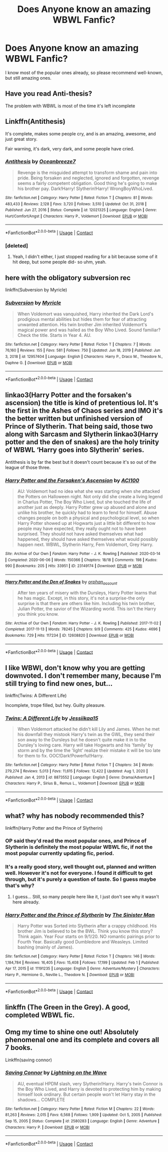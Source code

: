 #+TITLE: Does Anyone know an amazing WBWL Fanfic?

* Does Anyone know an amazing WBWL Fanfic?
:PROPERTIES:
:Author: Level-Number-5546
:Score: 12
:DateUnix: 1612967179.0
:DateShort: 2021-Feb-10
:FlairText: Request
:END:
I know most of the popular ones already, so please recommend well-known, but still amazing ones.


** Have you read Anti-thesis?

The problem with WBWL is most of the time it's left incomplete
:PROPERTIES:
:Author: Snoo-31074
:Score: 13
:DateUnix: 1612973265.0
:DateShort: 2021-Feb-10
:END:


** Linkffn(Antithesis)

It's complete, makes some people cry, and is an amazing, awesome, and just great story.

Fair warning, it's dark, very dark, and some people have cried.
:PROPERTIES:
:Author: HarryPotterIsAmazing
:Score: 9
:DateUnix: 1612980542.0
:DateShort: 2021-Feb-10
:END:

*** [[https://www.fanfiction.net/s/12021325/1/][*/Antithesis/*]] by [[https://www.fanfiction.net/u/2317158/Oceanbreeze7][/Oceanbreeze7/]]

#+begin_quote
  Revenge is the misguided attempt to transform shame and pain into pride. Being forsaken and neglected, ignored and forgotten, revenge seems a fairly competent obligation. Good thing he's going to make his brother pay. Dark!Harry! Slytherin!Harry! WrongBoyWhoLived.
#+end_quote

^{/Site/:} ^{fanfiction.net} ^{*|*} ^{/Category/:} ^{Harry} ^{Potter} ^{*|*} ^{/Rated/:} ^{Fiction} ^{T} ^{*|*} ^{/Chapters/:} ^{81} ^{*|*} ^{/Words/:} ^{483,433} ^{*|*} ^{/Reviews/:} ^{2,128} ^{*|*} ^{/Favs/:} ^{3,720} ^{*|*} ^{/Follows/:} ^{3,510} ^{*|*} ^{/Updated/:} ^{Oct} ^{31,} ^{2018} ^{*|*} ^{/Published/:} ^{Jun} ^{27,} ^{2016} ^{*|*} ^{/Status/:} ^{Complete} ^{*|*} ^{/id/:} ^{12021325} ^{*|*} ^{/Language/:} ^{English} ^{*|*} ^{/Genre/:} ^{Hurt/Comfort/Angst} ^{*|*} ^{/Characters/:} ^{Harry} ^{P.,} ^{Voldemort} ^{*|*} ^{/Download/:} ^{[[http://www.ff2ebook.com/old/ffn-bot/index.php?id=12021325&source=ff&filetype=epub][EPUB]]} ^{or} ^{[[http://www.ff2ebook.com/old/ffn-bot/index.php?id=12021325&source=ff&filetype=mobi][MOBI]]}

--------------

*FanfictionBot*^{2.0.0-beta} | [[https://github.com/FanfictionBot/reddit-ffn-bot/wiki/Usage][Usage]] | [[https://www.reddit.com/message/compose?to=tusing][Contact]]
:PROPERTIES:
:Author: FanfictionBot
:Score: 4
:DateUnix: 1612980561.0
:DateShort: 2021-Feb-10
:END:


*** [deleted]
:PROPERTIES:
:Score: 2
:DateUnix: 1613040309.0
:DateShort: 2021-Feb-11
:END:

**** Yeah, I didn't either, I just stopped reading for a bit because some of it hit deep, but some people did- so uhm, yeah.
:PROPERTIES:
:Author: HarryPotterIsAmazing
:Score: 3
:DateUnix: 1613057977.0
:DateShort: 2021-Feb-11
:END:


** here with the obligatory subversion rec

linkffn(Subversion by Myricle)
:PROPERTIES:
:Author: francoisschubert
:Score: 7
:DateUnix: 1612981661.0
:DateShort: 2021-Feb-10
:END:

*** [[https://www.fanfiction.net/s/12957404/1/][*/Subversion/*]] by [[https://www.fanfiction.net/u/4812200/Myricle][/Myricle/]]

#+begin_quote
  When Voldemort was vanquished, Harry inherited the Dark Lord's prodigious mental abilities but hides them for fear of attracting unwanted attention. His twin brother Jim inherited Voldemort's magical power and was hailed as the Boy Who Lived. Sound familiar? Check the title. Starts in Year 4. AU.
#+end_quote

^{/Site/:} ^{fanfiction.net} ^{*|*} ^{/Category/:} ^{Harry} ^{Potter} ^{*|*} ^{/Rated/:} ^{Fiction} ^{T} ^{*|*} ^{/Chapters/:} ^{7} ^{*|*} ^{/Words/:} ^{76,160} ^{*|*} ^{/Reviews/:} ^{155} ^{*|*} ^{/Favs/:} ^{581} ^{*|*} ^{/Follows/:} ^{750} ^{*|*} ^{/Updated/:} ^{Jun} ^{18,} ^{2019} ^{*|*} ^{/Published/:} ^{Jun} ^{3,} ^{2018} ^{*|*} ^{/id/:} ^{12957404} ^{*|*} ^{/Language/:} ^{English} ^{*|*} ^{/Characters/:} ^{Harry} ^{P.,} ^{Draco} ^{M.,} ^{Theodore} ^{N.,} ^{Daphne} ^{G.} ^{*|*} ^{/Download/:} ^{[[http://www.ff2ebook.com/old/ffn-bot/index.php?id=12957404&source=ff&filetype=epub][EPUB]]} ^{or} ^{[[http://www.ff2ebook.com/old/ffn-bot/index.php?id=12957404&source=ff&filetype=mobi][MOBI]]}

--------------

*FanfictionBot*^{2.0.0-beta} | [[https://github.com/FanfictionBot/reddit-ffn-bot/wiki/Usage][Usage]] | [[https://www.reddit.com/message/compose?to=tusing][Contact]]
:PROPERTIES:
:Author: FanfictionBot
:Score: 3
:DateUnix: 1612981680.0
:DateShort: 2021-Feb-10
:END:


** linkao3(Harry Potter and the forsaken's ascension) the title is kind of pretentious lol. It's the first in the Ashes of Chaos series and IMO it's the better written but unfinished version of Prince of Slytherin. That being said, those two along with Sarcasm and Slytherin linkao3(Harry potter and the den of snakes) are the holy trinity of WBWL ‘Harry goes into Slytherin' series.

Antithesis is by far the best but it doesn't count because it's so out of the league of those three.
:PROPERTIES:
:Author: lilaccomma
:Score: 3
:DateUnix: 1613013907.0
:DateShort: 2021-Feb-11
:END:

*** [[https://archiveofourown.org/works/23149174][*/Harry Potter and the Forsaken's Ascension/*]] by [[https://www.archiveofourown.org/users/ACI100/pseuds/ACI100][/ACI100/]]

#+begin_quote
  AU: Voldemort had no idea what she was starting when she attacked the Potters on Halloween night. Not only did she create a living legend in Charlus Potter, The Boy Who Lived, but she touched the life of another just as deeply. Harry Potter grew up abused and alone and unlike his brother, he quickly had to learn to fend for himself. Abuse changes people on both a physical and psychological level, so when Harry Potter showed up at Hogwarts just a little bit different to how people may have expected, they really ought not to have been surprised. They should not have asked themselves what had happened, they should have asked themselves what would possibly happen next. WBWL, Slytherin Harry, Fem Voldemort, Grey Harry.
#+end_quote

^{/Site/:} ^{Archive} ^{of} ^{Our} ^{Own} ^{*|*} ^{/Fandom/:} ^{Harry} ^{Potter} ^{-} ^{J.} ^{K.} ^{Rowling} ^{*|*} ^{/Published/:} ^{2020-03-14} ^{*|*} ^{/Completed/:} ^{2020-06-06} ^{*|*} ^{/Words/:} ^{150366} ^{*|*} ^{/Chapters/:} ^{18/18} ^{*|*} ^{/Comments/:} ^{198} ^{*|*} ^{/Kudos/:} ^{990} ^{*|*} ^{/Bookmarks/:} ^{205} ^{*|*} ^{/Hits/:} ^{33951} ^{*|*} ^{/ID/:} ^{23149174} ^{*|*} ^{/Download/:} ^{[[https://archiveofourown.org/downloads/23149174/Harry%20Potter%20and%20the.epub?updated_at=1612657834][EPUB]]} ^{or} ^{[[https://archiveofourown.org/downloads/23149174/Harry%20Potter%20and%20the.mobi?updated_at=1612657834][MOBI]]}

--------------

[[https://archiveofourown.org/works/12608820][*/Harry Potter and the Den of Snakes/*]] by [[https://www.archiveofourown.org/users/orphan_account/pseuds/orphan_account][/orphan_account/]]

#+begin_quote
  After ten years of misery with the Dursleys, Harry Potter learns that he has magic. Except, in this story, it's not a surprise-the only surprise is that there are others like him. Including his twin brother, Julian Potter, the savior of the Wizarding world. This isn't the Harry you think you know.
#+end_quote

^{/Site/:} ^{Archive} ^{of} ^{Our} ^{Own} ^{*|*} ^{/Fandom/:} ^{Harry} ^{Potter} ^{-} ^{J.} ^{K.} ^{Rowling} ^{*|*} ^{/Published/:} ^{2017-11-02} ^{*|*} ^{/Completed/:} ^{2017-11-13} ^{*|*} ^{/Words/:} ^{78245} ^{*|*} ^{/Chapters/:} ^{9/9} ^{*|*} ^{/Comments/:} ^{425} ^{*|*} ^{/Kudos/:} ^{4696} ^{*|*} ^{/Bookmarks/:} ^{729} ^{*|*} ^{/Hits/:} ^{117234} ^{*|*} ^{/ID/:} ^{12608820} ^{*|*} ^{/Download/:} ^{[[https://archiveofourown.org/downloads/12608820/Harry%20Potter%20and%20the%20Den.epub?updated_at=1611950930][EPUB]]} ^{or} ^{[[https://archiveofourown.org/downloads/12608820/Harry%20Potter%20and%20the%20Den.mobi?updated_at=1611950930][MOBI]]}

--------------

*FanfictionBot*^{2.0.0-beta} | [[https://github.com/FanfictionBot/reddit-ffn-bot/wiki/Usage][Usage]] | [[https://www.reddit.com/message/compose?to=tusing][Contact]]
:PROPERTIES:
:Author: FanfictionBot
:Score: 2
:DateUnix: 1613013936.0
:DateShort: 2021-Feb-11
:END:


** I like WBWl, don't know why you are getting downvoted. I don't remember many, because I'm still trying to find new ones, but...

linkffn(Twins: A Different Life)

Incomplete, trope filled, but hey. Guilty pleasure.
:PROPERTIES:
:Author: HarryLover-13
:Score: 7
:DateUnix: 1612981374.0
:DateShort: 2021-Feb-10
:END:

*** [[https://www.fanfiction.net/s/8873552/1/][*/Twins: A Different Life/*]] by [[https://www.fanfiction.net/u/3655614/Jessiikaa15][/Jessiikaa15/]]

#+begin_quote
  When Voldemort attacked he didn't kill Lily and James. When he met his downfall they mistook Harry's twin as the GWL, they send their son away to the Dursleys but he doesn't quite make it in to the Dursley's loving care. Harry will take Hogwarts and his 'family' by storm and by the time the 'light' realize their mistake it will be too late for them to fix. OOC!Dark!Powerful!Harry.
#+end_quote

^{/Site/:} ^{fanfiction.net} ^{*|*} ^{/Category/:} ^{Harry} ^{Potter} ^{*|*} ^{/Rated/:} ^{Fiction} ^{T} ^{*|*} ^{/Chapters/:} ^{34} ^{*|*} ^{/Words/:} ^{279,274} ^{*|*} ^{/Reviews/:} ^{5,013} ^{*|*} ^{/Favs/:} ^{11,615} ^{*|*} ^{/Follows/:} ^{12,422} ^{*|*} ^{/Updated/:} ^{Aug} ^{1,} ^{2020} ^{*|*} ^{/Published/:} ^{Jan} ^{4,} ^{2013} ^{*|*} ^{/id/:} ^{8873552} ^{*|*} ^{/Language/:} ^{English} ^{*|*} ^{/Genre/:} ^{Drama/Adventure} ^{*|*} ^{/Characters/:} ^{Harry} ^{P.,} ^{Sirius} ^{B.,} ^{Remus} ^{L.,} ^{Voldemort} ^{*|*} ^{/Download/:} ^{[[http://www.ff2ebook.com/old/ffn-bot/index.php?id=8873552&source=ff&filetype=epub][EPUB]]} ^{or} ^{[[http://www.ff2ebook.com/old/ffn-bot/index.php?id=8873552&source=ff&filetype=mobi][MOBI]]}

--------------

*FanfictionBot*^{2.0.0-beta} | [[https://github.com/FanfictionBot/reddit-ffn-bot/wiki/Usage][Usage]] | [[https://www.reddit.com/message/compose?to=tusing][Contact]]
:PROPERTIES:
:Author: FanfictionBot
:Score: 6
:DateUnix: 1612981407.0
:DateShort: 2021-Feb-10
:END:


** what? why has nobody recommended this?

linkffn(Harry Potter and the Prince of Slytherin)
:PROPERTIES:
:Author: 100beep
:Score: 3
:DateUnix: 1612987242.0
:DateShort: 2021-Feb-10
:END:

*** OP said they'd read the most popular ones, and Prince of Slytherin is definitely the most popular WBWL fic, if not the most popular currently updating fic, period.
:PROPERTIES:
:Author: francoisschubert
:Score: 6
:DateUnix: 1613005013.0
:DateShort: 2021-Feb-11
:END:


*** It's a really good story, well thought out, planned and written well. However it's not for everyone. I found it difficult to get through, but it's purely a question of taste. So I guess maybe that's why?
:PROPERTIES:
:Author: Snoo-31074
:Score: 3
:DateUnix: 1612994570.0
:DateShort: 2021-Feb-11
:END:

**** I guess... Still, so many people here like it, I just don't see why it wasn't here already.
:PROPERTIES:
:Author: 100beep
:Score: 2
:DateUnix: 1612999483.0
:DateShort: 2021-Feb-11
:END:


*** [[https://www.fanfiction.net/s/11191235/1/][*/Harry Potter and the Prince of Slytherin/*]] by [[https://www.fanfiction.net/u/4788805/The-Sinister-Man][/The Sinister Man/]]

#+begin_quote
  Harry Potter was Sorted into Slytherin after a crappy childhood. His brother Jim is believed to be the BWL. Think you know this story? Think again. Year Four starts on 9/1/20. NO romantic pairings prior to Fourth Year. Basically good Dumbledore and Weasleys. Limited bashing (mainly of James).
#+end_quote

^{/Site/:} ^{fanfiction.net} ^{*|*} ^{/Category/:} ^{Harry} ^{Potter} ^{*|*} ^{/Rated/:} ^{Fiction} ^{T} ^{*|*} ^{/Chapters/:} ^{146} ^{*|*} ^{/Words/:} ^{1,184,784} ^{*|*} ^{/Reviews/:} ^{16,405} ^{*|*} ^{/Favs/:} ^{15,408} ^{*|*} ^{/Follows/:} ^{17,199} ^{*|*} ^{/Updated/:} ^{Feb} ^{1} ^{*|*} ^{/Published/:} ^{Apr} ^{17,} ^{2015} ^{*|*} ^{/id/:} ^{11191235} ^{*|*} ^{/Language/:} ^{English} ^{*|*} ^{/Genre/:} ^{Adventure/Mystery} ^{*|*} ^{/Characters/:} ^{Harry} ^{P.,} ^{Hermione} ^{G.,} ^{Neville} ^{L.,} ^{Theodore} ^{N.} ^{*|*} ^{/Download/:} ^{[[http://www.ff2ebook.com/old/ffn-bot/index.php?id=11191235&source=ff&filetype=epub][EPUB]]} ^{or} ^{[[http://www.ff2ebook.com/old/ffn-bot/index.php?id=11191235&source=ff&filetype=mobi][MOBI]]}

--------------

*FanfictionBot*^{2.0.0-beta} | [[https://github.com/FanfictionBot/reddit-ffn-bot/wiki/Usage][Usage]] | [[https://www.reddit.com/message/compose?to=tusing][Contact]]
:PROPERTIES:
:Author: FanfictionBot
:Score: 3
:DateUnix: 1612987264.0
:DateShort: 2021-Feb-10
:END:


** linkffn (The Green in the Grey). A good, completed WBWL fic.
:PROPERTIES:
:Author: udm17
:Score: 2
:DateUnix: 1613031292.0
:DateShort: 2021-Feb-11
:END:


** Omg my time to shine one out! Absolutely phenomenal one and its complete and covers all 7 books.

Linkffn(saving connor)
:PROPERTIES:
:Author: witchyage
:Score: 3
:DateUnix: 1613037909.0
:DateShort: 2021-Feb-11
:END:

*** [[https://www.fanfiction.net/s/2580283/1/][*/Saving Connor/*]] by [[https://www.fanfiction.net/u/895946/Lightning-on-the-Wave][/Lightning on the Wave/]]

#+begin_quote
  AU, eventual HPDM slash, very Slytherin!Harry. Harry's twin Connor is the Boy Who Lived, and Harry is devoted to protecting him by making himself look ordinary. But certain people won't let Harry stay in the shadows... COMPLETE
#+end_quote

^{/Site/:} ^{fanfiction.net} ^{*|*} ^{/Category/:} ^{Harry} ^{Potter} ^{*|*} ^{/Rated/:} ^{Fiction} ^{M} ^{*|*} ^{/Chapters/:} ^{22} ^{*|*} ^{/Words/:} ^{81,263} ^{*|*} ^{/Reviews/:} ^{2,015} ^{*|*} ^{/Favs/:} ^{6,568} ^{*|*} ^{/Follows/:} ^{1,909} ^{*|*} ^{/Updated/:} ^{Oct} ^{5,} ^{2005} ^{*|*} ^{/Published/:} ^{Sep} ^{15,} ^{2005} ^{*|*} ^{/Status/:} ^{Complete} ^{*|*} ^{/id/:} ^{2580283} ^{*|*} ^{/Language/:} ^{English} ^{*|*} ^{/Genre/:} ^{Adventure} ^{*|*} ^{/Characters/:} ^{Harry} ^{P.} ^{*|*} ^{/Download/:} ^{[[http://www.ff2ebook.com/old/ffn-bot/index.php?id=2580283&source=ff&filetype=epub][EPUB]]} ^{or} ^{[[http://www.ff2ebook.com/old/ffn-bot/index.php?id=2580283&source=ff&filetype=mobi][MOBI]]}

--------------

*FanfictionBot*^{2.0.0-beta} | [[https://github.com/FanfictionBot/reddit-ffn-bot/wiki/Usage][Usage]] | [[https://www.reddit.com/message/compose?to=tusing][Contact]]
:PROPERTIES:
:Author: FanfictionBot
:Score: 3
:DateUnix: 1613037935.0
:DateShort: 2021-Feb-11
:END:
